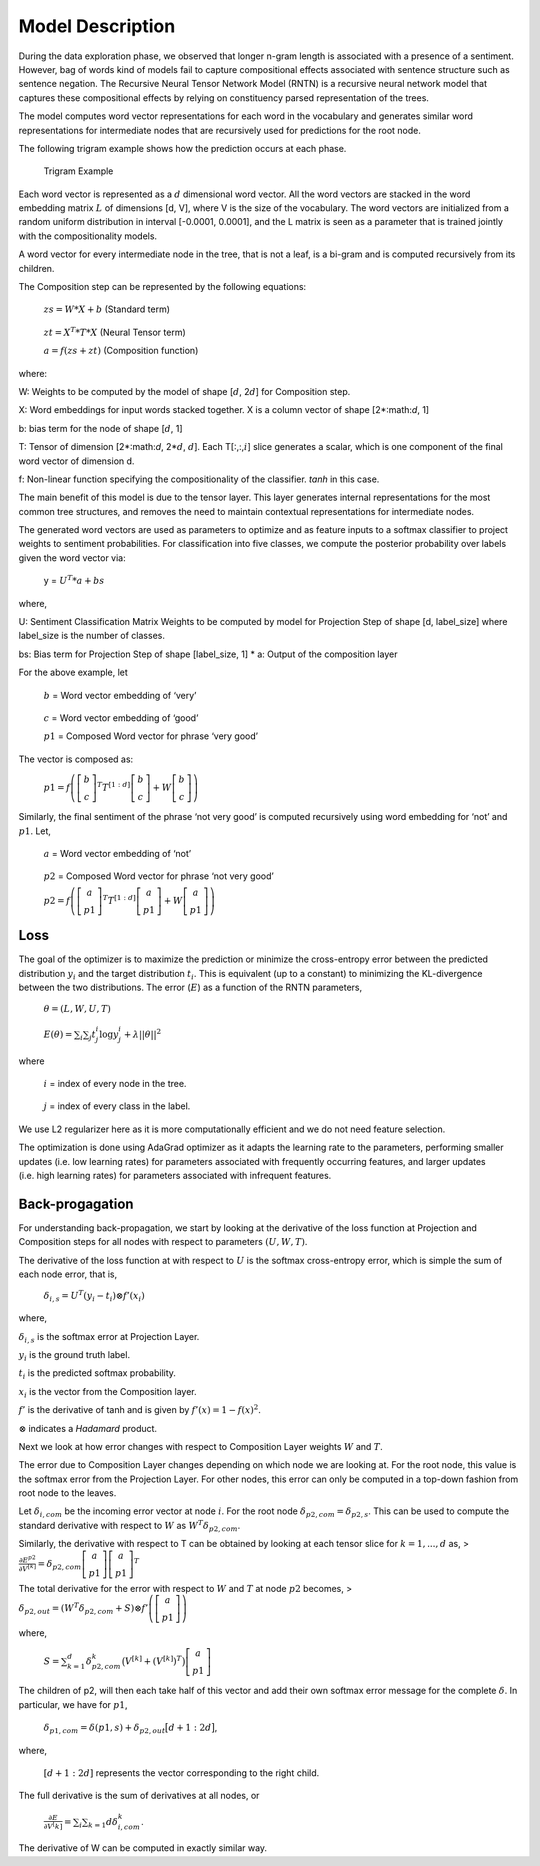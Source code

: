 
Model Description
~~~~~~~~~~~~~~~~~

During the data exploration phase, we observed that longer n-gram length
is associated with a presence of a sentiment. However, bag of words kind
of models fail to capture compositional effects associated with sentence
structure such as sentence negation. The Recursive Neural Tensor Network
Model (RNTN) is a recursive neural network model that captures these
compositional effects by relying on constituency parsed representation
of the trees.

The model computes word vector representations for each word in the
vocabulary and generates similar word representations for intermediate
nodes that are recursively used for predictions for the root node.

The following trigram example shows how the prediction occurs at each
phase.

.. figure:: TrigramExample.png
   :alt: Trigram Example

   Trigram Example

Each word vector is represented as a :math:`d` dimensional word vector.
All the word vectors are stacked in the word embedding matrix :math:`L`
of dimensions [d, V], where V is the size of the vocabulary. The word
vectors are initialized from a random uniform distribution in interval
[-0.0001, 0.0001], and the L matrix is seen as a parameter that is
trained jointly with the compositionality models.

A word vector for every intermediate node in the tree, that is not a
leaf, is a bi-gram and is computed recursively from its children.

The Composition step can be represented by the following equations:

   :math:`zs = W*X + b` (Standard term)

..

   :math:`zt = X^{T} * T * X` (Neural Tensor term)

   :math:`a = f(zs + zt)` (Composition function)

where:

W: Weights to be computed by the model of shape [:math:`d`, 2\ :math:`d`] for Composition step.

X: Word embeddings for input words stacked together. X is a column vector of shape [2*:math:`d`, 1]

b: bias term for the node of shape [:math:`d`, 1]

T: Tensor of dimension [2*:math:`d`, 2*\ :math:`d`, :math:`d`]. Each T[:,:,\ :math:`i`] slice
generates a scalar, which is one component of the final word vector of
dimension d.

f: Non-linear function specifying the compositionality of the classifier. *tanh* in this case.

The main benefit of this model is due to the tensor layer. This layer
generates internal representations for the most common tree structures,
and removes the need to maintain contextual representations for
intermediate nodes.

The generated word vectors are used as parameters to optimize and as
feature inputs to a softmax classifier to project weights to sentiment
probabilities. For classification into five classes, we compute the
posterior probability over labels given the word vector via:

   y = :math:`U^{T} * a + bs`

where,

U: Sentiment Classification Matrix Weights to be computed by
model for Projection Step of shape [d, label_size] where label_size is
the number of classes.

bs: Bias term for Projection Step of shape
[label_size, 1] \* a: Output of the composition layer

For the above example, let

   :math:`b` = Word vector embedding of ‘very’

..

   :math:`c` = Word vector embedding of ‘good’

   :math:`p1` = Composed Word vector for phrase ‘very good’

The vector is composed as:

   :math:`p1 = f\left( \left[ \begin{matrix} b \\ c \end{matrix} \right]^{T} T^{[1:d]} \left[ \begin{matrix} b \\ c \end{matrix} \right] + W \left[ \begin{matrix} b \\ c \end{matrix} \right] \right)`

Similarly, the final sentiment of the phrase ‘not very good’ is computed
recursively using word embedding for ‘not’ and :math:`p1`. Let,

   :math:`a` = Word vector embedding of ‘not’

..

   :math:`p2` = Composed Word vector for phrase ‘not very good’

   :math:`p2 = f\left( \left[ \begin{matrix} a \\ p1 \end{matrix} \right]^{T} T^{[1:d]} \left[ \begin{matrix} a \\ p1 \end{matrix} \right] + W \left[ \begin{matrix} a \\ p1 \end{matrix} \right] \right)`

Loss
^^^^

The goal of the optimizer is to maximize the prediction or minimize the
cross-entropy error between the predicted distribution :math:`y_{i}` and
the target distribution :math:`t_{i}`. This is equivalent (up to a
constant) to minimizing the KL-divergence between the two distributions.
The error (:math:`E`) as a function of the RNTN parameters,

   :math:`\theta = (L, W, U, T)`

..

   :math:`E(\theta) = \sum_{i} \sum_{j} t_{j}^{i} \log y_{j}^{i} + \lambda||\theta||^{2}`

where

   :math:`i` = index of every node in the tree.

..

   :math:`j` = index of every class in the label.

We use L2 regularizer here as it is more computationally efficient and
we do not need feature selection.

The optimization is done using AdaGrad optimizer as it adapts the
learning rate to the parameters, performing smaller updates (i.e. low
learning rates) for parameters associated with frequently occurring
features, and larger updates (i.e. high learning rates) for parameters
associated with infrequent features.

Back-progagation
^^^^^^^^^^^^^^^^

For understanding back-propagation, we start by looking at the
derivative of the loss function at Projection and Composition steps for
all nodes with respect to parameters :math:`(U, W, T)`.

The derivative of the loss function at with respect to :math:`U` is the
softmax cross-entropy error, which is simple the sum of each node error,
that is,

   :math:`\delta_{i, s} = U^{T}(y_i - t_i) \otimes f’(x_i)`

where,

:math:`\delta_{i, s}` is the softmax error at Projection Layer.

:math:`y_i` is the ground truth label.

:math:`t_i` is the predicted softmax probability.

:math:`x_i` is the vector from the Composition layer.

:math:`f'` is the derivative of tanh and is given by
:math:`f'(x) = 1 - f(x)^2`.

:math:`\otimes` indicates a *Hadamard* product.

Next we look at how error changes with respect to Composition Layer
weights :math:`W` and :math:`T`.

The error due to Composition Layer changes depending on which node we
are looking at. For the root node, this value is the softmax error from
the Projection Layer. For other nodes, this error can only be computed
in a top-down fashion from root node to the leaves.

Let :math:`\delta_{i, com}` be the incoming error vector at node
:math:`i`. For the root node :math:`\delta_{p2, com} = \delta_{p2, s}`.
This can be used to compute the standard derivative with respect to
:math:`W` as :math:`W^{T}\delta_{p2, com}`.

Similarly, the derivative with respect to T can be obtained by looking
at each tensor slice for :math:`k=1,...,d` as, >
:math:`\frac{\partial E^{p2}}{\partial V^{[k]}} = \delta_{p2, com} \left[ \begin{matrix} a \\ p1 \end{matrix} \right] \left[ \begin{matrix} a \\ p1 \end{matrix} \right]^{T}`

The total derivative for the error with respect to :math:`W` and
:math:`T` at node :math:`p2` becomes, >
:math:`\delta_{p2, out} = \left( W^{T} \delta_{p2, com} + S \right) \otimes f' \left( \left[ \begin{matrix} a \\ p1 \end{matrix} \right] \right)`

where,

   :math:`S = \sum_{k=1}^{d} \delta_{p2, com}^k \big( V^{[k]} + (V^{[k]})^T \big) \left[ \begin{matrix} a \\ p1 \end{matrix} \right]`

The children of p2, will then each take half of this vector and add
their own softmax error message for the complete :math:`\delta`. In
particular, we have for :math:`p1`,

   :math:`\delta_{p1, com} = \delta(p1, s) + \delta_{p2, out}\big[ d+1:2d \big]`,

where,

   :math:`[d+1:2d]` represents the vector corresponding to the right
   child.

The full derivative is the sum of derivatives at all nodes, or

   :math:`\frac{\partial E}{\partial V^[k]} = \sum_{i} \sum_{k=1}{d} \delta_{i, com}^k`.

The derivative of W can be computed in exactly similar way.
